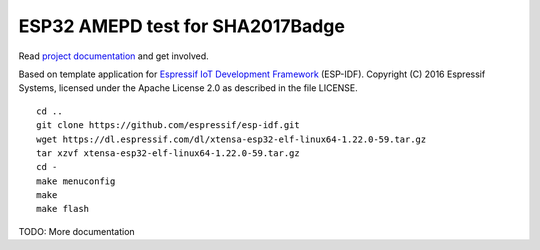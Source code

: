 ESP32 AMEPD test for SHA2017Badge
=================================

Read `project 
documentation <https://wiki.sha2017.org/index.php/Projects:Badge>`__ and
get involved.

Based on template application for `Espressif IoT Development Framework`_ (ESP-IDF). 
Copyright (C) 2016 Espressif Systems, licensed under the Apache License 2.0 as described in the file LICENSE.

.. _Espressif IoT Development Framework: https://github.com/espressif/esp-idf

::

        cd ..
        git clone https://github.com/espressif/esp-idf.git
        wget https://dl.espressif.com/dl/xtensa-esp32-elf-linux64-1.22.0-59.tar.gz
        tar xzvf xtensa-esp32-elf-linux64-1.22.0-59.tar.gz
        cd -
        make menuconfig
        make
        make flash

TODO: More documentation
